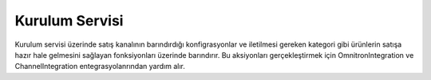 Kurulum Servisi
============================================
Kurulum servisi üzerinde satış kanalının barındırdığı konfigrasyonlar ve
iletilmesi gereken kategori gibi ürünlerin satışa hazır hale gelmesini sağlayan
fonksiyonları üzerinde barındırır. Bu aksiyonları gerçekleştirmek için
OmnitronIntegration ve ChannelIntegration entegrasyolanrından yardım alır.

.. class:: SetupService(object)

  .. method:: create_or_update_category_tree_and_nodes(self, is_success_log=False)

    Bu fonksiyon öncelikle Satış Kanalına bağlanır ve satış kanalında mevcut olan
    kategorileri çeker. Bu işlem sırasında bir hata ile karşılaşılır ise *error_report* oluşturulur.
    Son olarak çektiği kategorileri *create_or_update_category_tree_and_nodes*
    komutu ile Akinon'a iletir.

  .. method:: create_or_update_category_attributes(self, is_success_log=True)

    Bu fonksiyon öncelikle Satış Kanalına bağlanır ve satış kanalında mevcut olan
    kategorileri ID'lerini çeker. Gelen kategori IDleri üzerinden döngü ile
    kategori özelliklerini çekip *create_or_update_category_attributes* komutu ile
    Akinon'a iletir. Bu işlem sırasında bir hata ile karşılaşılır ise *error_report* oluşturulur.

  .. method:: update_channel_conf_schema(self)

    Bu fonksiyon öncelikle Satış Kanalına bağlanır ve şema bilgisini çeker.
    Sonrasında Akinon'a *update_channel_conf_schema*  komutu aracılığıyla iletilir.
